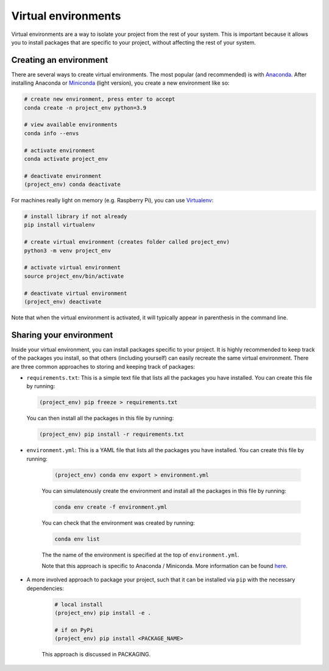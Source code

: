 Virtual environments
====================

Virtual environments are a way to isolate your project from the rest of your
system. This is important because it allows you to install packages that are
specific to your project, without affecting the rest of your system. 

Creating an environment
-----------------------

There are several ways to create virtual environments. The most popular 
(and recommended) is with `Anaconda <https://www.anaconda.com/>`__.
After installing Anaconda or `Miniconda <https://docs.conda.io/en/latest/miniconda.html>`__ (light version), 
you create a new environment like so:

.. code:: bash

    # create new environment, press enter to accept
    conda create -n project_env python=3.9

    # view available environments
    conda info --envs

    # activate environment
    conda activate project_env

    # deactivate environment
    (project_env) conda deactivate


For machines really light on memory (e.g. Raspberry Pi), you can use 
`Virtualenv <https://virtualenv.pypa.io/en/latest/>`__:

.. code:: bash

    # install library if not already
    pip install virtualenv

    # create virtual environment (creates folder called project_env)
    python3 -m venv project_env

    # activate virtual environment
    source project_env/bin/activate

    # deactivate virtual environment
    (project_env) deactivate

Note that when the virtual environment is activated, it will
typically appear in parenthesis in the command line.

Sharing your environment
------------------------

Inside your virtual environment, you can install packages specific to 
your project. It is highly recommended to keep track of the packages
you install, so that others (including yourself) can easily recreate 
the same virtual environment. There are three common approaches to 
storing and keeping track of packages:

* ``requirements.txt``: This is a simple text file that lists all the
  packages you have installed. You can create this file by running:

  .. code:: bash

      (project_env) pip freeze > requirements.txt

  You can then install all the packages in this file by running:

  .. code:: bash

      (project_env) pip install -r requirements.txt


* ``environment.yml``: This is a YAML file that lists all the packages you have installed. You can create this file by running:
    
    .. code:: bash
    
        (project_env) conda env export > environment.yml
    
    You can simulatenously create the environment and install all the packages in this file by running:
    
    .. code:: bash
    
        conda env create -f environment.yml

    You can check that the environment was created by running:

    .. code:: bash
    
        conda env list

    The the name of the environment is specified at the top of ``environment.yml``.
    
    Note that this approach is specific to Anaconda / Miniconda. More 
    information can be found 
    `here <https://conda.io/projects/conda/en/latest/user-guide/tasks/manage-environments.html>`_.


* A more involved approach to package your project, such that it can be installed via ``pip`` with the necessary dependencies:

    .. code:: bash
    
        # local install
        (project_env) pip install -e .

        # if on PyPi
        (project_env) pip install <PACKAGE_NAME>

    This approach is discussed in PACKAGING.
